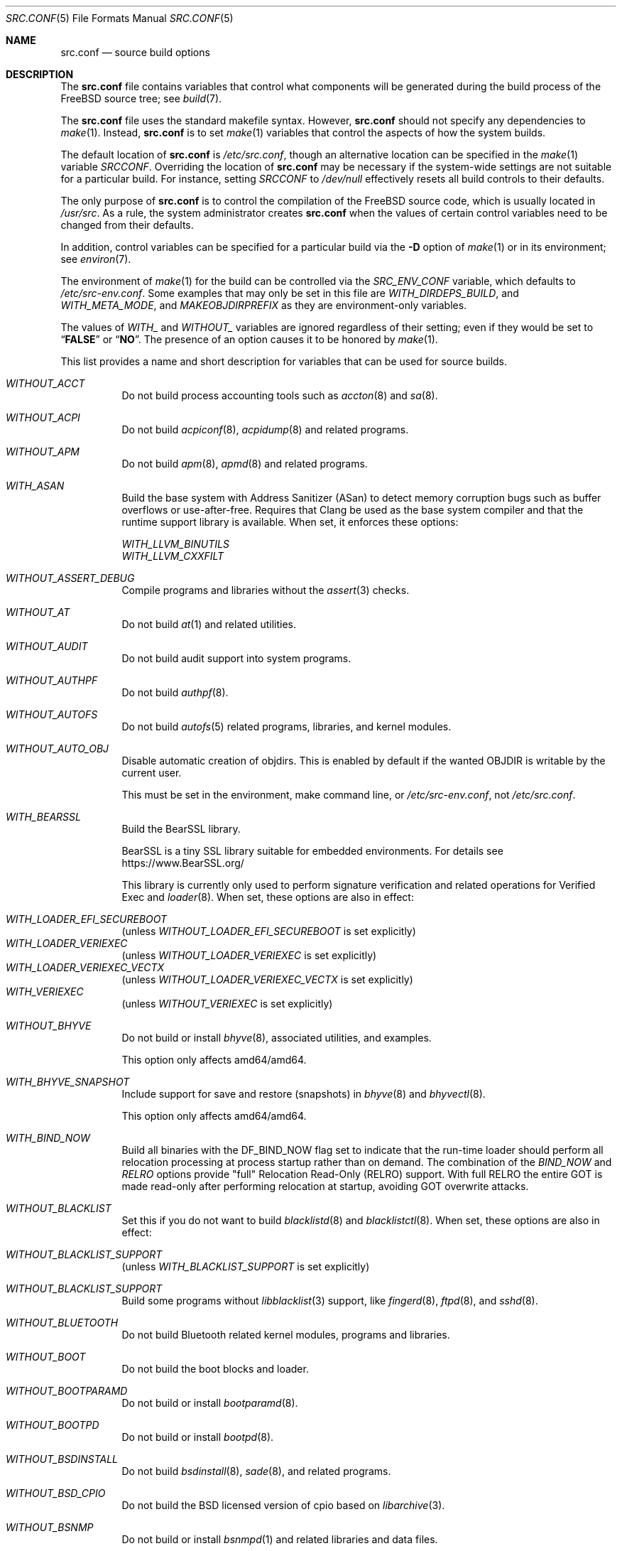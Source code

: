 .\" DO NOT EDIT-- this file is @generated by tools/build/options/makeman.
.Dd February 17, 2024
.Dt SRC.CONF 5
.Os
.Sh NAME
.Nm src.conf
.Nd "source build options"
.Sh DESCRIPTION
The
.Nm
file contains variables that control what components will be generated during
the build process of the
.Fx
source tree; see
.Xr build 7 .
.Pp
The
.Nm
file uses the standard makefile syntax.
However,
.Nm
should not specify any dependencies to
.Xr make 1 .
Instead,
.Nm
is to set
.Xr make 1
variables that control the aspects of how the system builds.
.Pp
The default location of
.Nm
is
.Pa /etc/src.conf ,
though an alternative location can be specified in the
.Xr make 1
variable
.Va SRCCONF .
Overriding the location of
.Nm
may be necessary if the system-wide settings are not suitable
for a particular build.
For instance, setting
.Va SRCCONF
to
.Pa /dev/null
effectively resets all build controls to their defaults.
.Pp
The only purpose of
.Nm
is to control the compilation of the
.Fx
source code, which is usually located in
.Pa /usr/src .
As a rule, the system administrator creates
.Nm
when the values of certain control variables need to be changed
from their defaults.
.Pp
In addition, control variables can be specified
for a particular build via the
.Fl D
option of
.Xr make 1
or in its environment; see
.Xr environ 7 .
.Pp
The environment of
.Xr make 1
for the build can be controlled via the
.Va SRC_ENV_CONF
variable, which defaults to
.Pa /etc/src-env.conf .
Some examples that may only be set in this file are
.Va WITH_DIRDEPS_BUILD ,
and
.Va WITH_META_MODE ,
and
.Va MAKEOBJDIRPREFIX
as they are environment-only variables.
.Pp
The values of
.Va WITH_
and
.Va WITHOUT_
variables are ignored regardless of their setting;
even if they would be set to
.Dq Li FALSE
or
.Dq Li NO .
The presence of an option causes
it to be honored by
.Xr make 1 .
.Pp
This list provides a name and short description for variables
that can be used for source builds.
.Bl -tag -width indent
.It Va WITHOUT_ACCT
Do not build process accounting tools such as
.Xr accton 8
and
.Xr sa 8 .
.It Va WITHOUT_ACPI
Do not build
.Xr acpiconf 8 ,
.Xr acpidump 8
and related programs.
.It Va WITHOUT_APM
Do not build
.Xr apm 8 ,
.Xr apmd 8
and related programs.
.It Va WITH_ASAN
Build the base system with Address Sanitizer (ASan) to detect
memory corruption bugs such as buffer overflows or use-after-free.
Requires that Clang be used as the base system compiler
and that the runtime support library is available.
When set, it enforces these options:
.Pp
.Bl -item -compact
.It
.Va WITH_LLVM_BINUTILS
.It
.Va WITH_LLVM_CXXFILT
.El
.It Va WITHOUT_ASSERT_DEBUG
Compile programs and libraries without the
.Xr assert 3
checks.
.It Va WITHOUT_AT
Do not build
.Xr at 1
and related utilities.
.It Va WITHOUT_AUDIT
Do not build audit support into system programs.
.It Va WITHOUT_AUTHPF
Do not build
.Xr authpf 8 .
.It Va WITHOUT_AUTOFS
Do not build
.Xr autofs 5
related programs, libraries, and kernel modules.
.It Va WITHOUT_AUTO_OBJ
Disable automatic creation of objdirs.
This is enabled by default if the wanted OBJDIR is writable by the current user.
.Pp
This must be set in the environment, make command line, or
.Pa /etc/src-env.conf ,
not
.Pa /etc/src.conf .
.It Va WITH_BEARSSL
Build the BearSSL library.
.Pp
BearSSL is a tiny SSL library suitable for embedded environments.
For details see
.Lk https://www.BearSSL.org/
.Pp
This library is currently only used to perform
signature verification and related operations
for Verified Exec and
.Xr loader 8 .
When set, these options are also in effect:
.Pp
.Bl -inset -compact
.It Va WITH_LOADER_EFI_SECUREBOOT
(unless
.Va WITHOUT_LOADER_EFI_SECUREBOOT
is set explicitly)
.It Va WITH_LOADER_VERIEXEC
(unless
.Va WITHOUT_LOADER_VERIEXEC
is set explicitly)
.It Va WITH_LOADER_VERIEXEC_VECTX
(unless
.Va WITHOUT_LOADER_VERIEXEC_VECTX
is set explicitly)
.It Va WITH_VERIEXEC
(unless
.Va WITHOUT_VERIEXEC
is set explicitly)
.El
.It Va WITHOUT_BHYVE
Do not build or install
.Xr bhyve 8 ,
associated utilities, and examples.
.Pp
This option only affects amd64/amd64.
.It Va WITH_BHYVE_SNAPSHOT
Include support for save and restore (snapshots) in
.Xr bhyve 8
and
.Xr bhyvectl 8 .
.Pp
This option only affects amd64/amd64.
.It Va WITH_BIND_NOW
Build all binaries with the
.Dv DF_BIND_NOW
flag set to indicate that the run-time loader should perform all relocation
processing at process startup rather than on demand.
The combination of the
.Va BIND_NOW
and
.Va RELRO
options provide "full" Relocation Read-Only (RELRO) support.
With full RELRO the entire GOT is made read-only after performing relocation at
startup, avoiding GOT overwrite attacks.
.It Va WITHOUT_BLACKLIST
Set this if you do not want to build
.Xr blacklistd 8
and
.Xr blacklistctl 8 .
When set, these options are also in effect:
.Pp
.Bl -inset -compact
.It Va WITHOUT_BLACKLIST_SUPPORT
(unless
.Va WITH_BLACKLIST_SUPPORT
is set explicitly)
.El
.It Va WITHOUT_BLACKLIST_SUPPORT
Build some programs without
.Xr libblacklist 3
support, like
.Xr fingerd 8 ,
.Xr ftpd 8 ,
and
.Xr sshd 8 .
.It Va WITHOUT_BLUETOOTH
Do not build Bluetooth related kernel modules, programs and libraries.
.It Va WITHOUT_BOOT
Do not build the boot blocks and loader.
.It Va WITHOUT_BOOTPARAMD
Do not build or install
.Xr bootparamd 8 .
.It Va WITHOUT_BOOTPD
Do not build or install
.Xr bootpd 8 .
.It Va WITHOUT_BSDINSTALL
Do not build
.Xr bsdinstall 8 ,
.Xr sade 8 ,
and related programs.
.It Va WITHOUT_BSD_CPIO
Do not build the BSD licensed version of cpio based on
.Xr libarchive 3 .
.It Va WITHOUT_BSNMP
Do not build or install
.Xr bsnmpd 1
and related libraries and data files.
.It Va WITHOUT_BZIP2
Do not build contributed bzip2 software as a part of the base system.
.Bf -symbolic
The option has no effect yet.
.Ef
When set, these options are also in effect:
.Pp
.Bl -inset -compact
.It Va WITHOUT_BZIP2_SUPPORT
(unless
.Va WITH_BZIP2_SUPPORT
is set explicitly)
.El
.It Va WITHOUT_BZIP2_SUPPORT
Build some programs without optional bzip2 support.
.It Va WITHOUT_CALENDAR
Do not build
.Xr calendar 1 .
.It Va WITHOUT_CAPSICUM
This option has no effect.
.It Va WITHOUT_CAROOT
Do not add the trusted certificates from the Mozilla NSS bundle to
base.
.It Va WITHOUT_CASPER
This option has no effect.
.It Va WITH_CCACHE_BUILD
Use
.Xr ccache 1
for the build.
No configuration is required except to install the
.Sy devel/ccache
package.
When using with
.Xr distcc 1 ,
set
.Sy CCACHE_PREFIX=/usr/local/bin/distcc .
The default cache directory of
.Pa $HOME/.ccache
will be used, which can be overridden by setting
.Sy CCACHE_DIR .
The
.Sy CCACHE_COMPILERCHECK
option defaults to
.Sy content
when using the in-tree bootstrap compiler,
and
.Sy mtime
when using an external compiler.
The
.Sy CCACHE_CPP2
option is used for Clang but not GCC.
.Pp
Sharing a cache between multiple work directories requires using a layout
similar to
.Pa /some/prefix/src
.Pa /some/prefix/obj
and an environment such as:
.Bd -literal -offset indent
CCACHE_BASEDIR='${SRCTOP:H}' MAKEOBJDIRPREFIX='${SRCTOP:H}/obj'
.Ed
.Pp
See
.Xr ccache 1
for more configuration options.
.It Va WITHOUT_CCD
Do not build
.Xr geom_ccd 4
and related utilities.
.It Va WITHOUT_CDDL
Do not build code licensed under Sun's CDDL.
When set, it enforces these options:
.Pp
.Bl -item -compact
.It
.Va WITHOUT_CTF
.It
.Va WITHOUT_DTRACE
.It
.Va WITHOUT_LOADER_ZFS
.It
.Va WITHOUT_ZFS
.El
.It Va WITHOUT_CLANG
Do not build the Clang C/C++ compiler during the regular phase of the build.
When set, it enforces these options:
.Pp
.Bl -item -compact
.It
.Va WITHOUT_CLANG_EXTRAS
.It
.Va WITHOUT_CLANG_FORMAT
.It
.Va WITHOUT_CLANG_FULL
.It
.Va WITHOUT_LLVM_COV
.El
.Pp
When set, these options are also in effect:
.Pp
.Bl -inset -compact
.It Va WITHOUT_LLVM_TARGET_AARCH64
(unless
.Va WITH_LLVM_TARGET_AARCH64
is set explicitly)
.It Va WITHOUT_LLVM_TARGET_ALL
(unless
.Va WITH_LLVM_TARGET_ALL
is set explicitly)
.It Va WITHOUT_LLVM_TARGET_ARM
(unless
.Va WITH_LLVM_TARGET_ARM
is set explicitly)
.It Va WITHOUT_LLVM_TARGET_POWERPC
(unless
.Va WITH_LLVM_TARGET_POWERPC
is set explicitly)
.It Va WITHOUT_LLVM_TARGET_RISCV
(unless
.Va WITH_LLVM_TARGET_RISCV
is set explicitly)
.El
.It Va WITHOUT_CLANG_BOOTSTRAP
Do not build the Clang C/C++ compiler during the bootstrap phase of
the build.
To be able to build the system, either gcc or clang bootstrap must be
enabled unless an alternate compiler is provided via XCC.
.It Va WITH_CLANG_EXTRAS
Build additional clang and llvm tools, such as bugpoint and
clang-format.
.It Va WITH_CLANG_FORMAT
Build clang-format.
.It Va WITHOUT_CLANG_FULL
Avoid building the ARCMigrate, Rewriter and StaticAnalyzer components of
the Clang C/C++ compiler.
.It Va WITHOUT_CLEAN
Do not clean before building world and/or kernel.
.It Va WITHOUT_CPP
Do not build
.Xr cpp 1 .
.It Va WITHOUT_CROSS_COMPILER
Do not build any cross compiler in the cross-tools stage of buildworld.
When compiling a different version of
.Fx
than what is installed on the system, provide an alternate
compiler with XCC to ensure success.
When compiling with an identical version of
.Fx
to the host, this option may be safely used.
This option may also be safe when the host version of
.Fx
is close to the sources being built, but all bets are off if there have
been any changes to the toolchain between the versions.
When set, it enforces these options:
.Pp
.Bl -item -compact
.It
.Va WITHOUT_CLANG_BOOTSTRAP
.It
.Va WITHOUT_ELFTOOLCHAIN_BOOTSTRAP
.It
.Va WITHOUT_LLD_BOOTSTRAP
.El
.It Va WITHOUT_CRYPT
Do not build any crypto code.
When set, it enforces these options:
.Pp
.Bl -item -compact
.It
.Va WITHOUT_DMAGENT
.It
.Va WITHOUT_KERBEROS
.It
.Va WITHOUT_KERBEROS_SUPPORT
.It
.Va WITHOUT_LDNS
.It
.Va WITHOUT_LDNS_UTILS
.It
.Va WITHOUT_LOADER_ZFS
.It
.Va WITHOUT_OPENSSH
.It
.Va WITHOUT_OPENSSL
.It
.Va WITHOUT_OPENSSL_KTLS
.It
.Va WITHOUT_PKGBOOTSTRAP
.It
.Va WITHOUT_UNBOUND
.It
.Va WITHOUT_ZFS
.El
.Pp
When set, these options are also in effect:
.Pp
.Bl -inset -compact
.It Va WITHOUT_GSSAPI
(unless
.Va WITH_GSSAPI
is set explicitly)
.El
.It Va WITH_CTF
Compile with CTF (Compact C Type Format) data.
CTF data encapsulates a reduced form of debugging information
similar to DWARF and the venerable stabs and is required for DTrace.
.It Va WITHOUT_CUSE
Do not build CUSE-related programs and libraries.
.It Va WITHOUT_CXGBETOOL
Do not build
.Xr cxgbetool 8
.Pp
This is a default setting on
arm/armv7, powerpc/powerpc and riscv/riscv64.
.It Va WITH_CXGBETOOL
Build
.Xr cxgbetool 8
.Pp
This is a default setting on
amd64/amd64, arm64/aarch64, i386/i386, powerpc/powerpc64 and powerpc/powerpc64le.
.It Va WITHOUT_DEBUG_FILES
Avoid building or installing standalone debug files for each
executable binary and shared library.
.It Va WITH_DETECT_TZ_CHANGES
Make the time handling code detect changes to the timezone files.
.It Va WITH_DIALOG
Do build
.Xr dialog 1 ,
.Xr dialog 3 ,
.Xr dpv 1 ,
and
.Xr dpv 3 .
.It Va WITHOUT_DICT
Do not build the Webster dictionary files.
.It Va WITH_DIRDEPS_BUILD
This is an alternate build system.
For details see
https://www.crufty.net/sjg/docs/freebsd-meta-mode.htm.
Build commands can be seen from the top-level with:
.Dl make show-valid-targets
The build is driven by dirdeps.mk using
.Va DIRDEPS
stored in
Makefile.depend files found in each directory.
.Pp
The build can be started from anywhere, and behaves the same.
The initial instance of
.Xr make 1
recursively reads
.Va DIRDEPS
from
.Pa Makefile.depend ,
computing a graph of tree dependencies from the current origin.
Setting
.Va NO_DIRDEPS
skips checking dirdep dependencies and will only build in the current
and child directories.
.Va NO_DIRDEPS_BELOW
skips building any dirdeps and only build the current directory.
.Pp
This also utilizes the
.Va WITH_META_MODE
logic for incremental builds.
.Pp
The build hides commands executed unless
.Va NO_SILENT
is defined.
.Pp
Note that there is currently no mass install feature for this.
This build is designed for producing packages, that can then be installed
on a target system.
.Pp
The implementation in
.Fx
is incomplete.
Completion would require leaf directories for building each kernel
and package so that their dependencies can be tracked.
When set, it enforces these options:
.Pp
.Bl -item -compact
.It
.Va WITH_INSTALL_AS_USER
.El
.Pp
When set, these options are also in effect:
.Pp
.Bl -inset -compact
.It Va WITH_META_ERROR_TARGET
(unless
.Va WITHOUT_META_ERROR_TARGET
is set explicitly)
.It Va WITH_META_MODE
(unless
.Va WITHOUT_META_MODE
is set explicitly)
.It Va WITH_STAGING
(unless
.Va WITHOUT_STAGING
is set explicitly)
.It Va WITH_STAGING_MAN
(unless
.Va WITHOUT_STAGING_MAN
is set explicitly)
.It Va WITH_STAGING_PROG
(unless
.Va WITHOUT_STAGING_PROG
is set explicitly)
.It Va WITH_SYSROOT
(unless
.Va WITHOUT_SYSROOT
is set explicitly)
.El
.Pp
This must be set in the environment, make command line, or
.Pa /etc/src-env.conf ,
not
.Pa /etc/src.conf .
.It Va WITH_DIRDEPS_CACHE
Cache result of dirdeps.mk which can save significant time
for subsequent builds.
Depends on
.Va WITH_DIRDEPS_BUILD .
.Pp
This must be set in the environment, make command line, or
.Pa /etc/src-env.conf ,
not
.Pa /etc/src.conf .
.It Va WITH_DISK_IMAGE_TOOLS_BOOTSTRAP
Build
.Xr etdump 1 ,
.Xr makefs 8
and
.Xr mkimg 1
as bootstrap tools.
.It Va WITHOUT_DMAGENT
Do not build dma Mail Transport Agent.
.It Va WITHOUT_DOCCOMPRESS
Do not install compressed system documentation.
Only the uncompressed version will be installed.
.It Va WITHOUT_DTRACE
Do not build DTrace framework kernel modules, libraries, and user commands.
When set, it enforces these options:
.Pp
.Bl -item -compact
.It
.Va WITHOUT_CTF
.El
.It Va WITH_DTRACE_ASAN
Compile userspace DTrace code (libdtrace, dtrace(1), lockstat(1), plockstat(1))
with address and undefined behavior sanitizers.
Requires that Clang be used as the base system compiler
and that the runtime support library is available.
.It Va WITH_DTRACE_TESTS
Build and install the DTrace test suite in
.Pa /usr/tests/cddl/usr.sbin/dtrace .
This test suite is considered experimental on architectures other than
amd64/amd64 and running it may cause system instability.
.It Va WITHOUT_DYNAMICROOT
Set this if you do not want to link
.Pa /bin
and
.Pa /sbin
dynamically.
.It Va WITHOUT_EE
Do not build and install
.Xr edit 1 ,
.Xr ee 1 ,
and related programs.
.It Va WITHOUT_EFI
Set not to build
.Xr efivar 3
and
.Xr efivar 8 .
.Pp
This is a default setting on
i386/i386, powerpc/powerpc, powerpc/powerpc64, powerpc/powerpc64le and riscv/riscv64.
.It Va WITH_EFI
Build
.Xr efivar 3
and
.Xr efivar 8 .
.Pp
This is a default setting on
amd64/amd64, arm/armv7 and arm64/aarch64.
.It Va WITHOUT_ELFTOOLCHAIN_BOOTSTRAP
Do not build ELF Tool Chain tools
(addr2line, nm, size, strings and strip)
as part of the bootstrap process.
.Bf -symbolic
An alternate bootstrap tool chain must be provided.
.Ef
.It Va WITHOUT_EXAMPLES
Avoid installing examples to
.Pa /usr/share/examples/ .
.It Va WITH_EXPERIMENTAL
Include experimental features in the build.
.It Va WITHOUT_FDT
Do not build Flattened Device Tree support as part of the base system.
This includes the device tree compiler (dtc) and libfdt support library.
.Pp
This is a default setting on
amd64/amd64 and i386/i386.
.It Va WITH_FDT
Build Flattened Device Tree support as part of the base system.
This includes the device tree compiler (dtc) and libfdt support library.
.Pp
This is a default setting on
arm/armv7, arm64/aarch64, powerpc/powerpc, powerpc/powerpc64, powerpc/powerpc64le and riscv/riscv64.
.It Va WITHOUT_FILE
Do not build
.Xr file 1
and related programs.
.It Va WITHOUT_FINGER
Do not build or install
.Xr finger 1
and
.Xr fingerd 8 .
.It Va WITHOUT_FLOPPY
Do not build or install programs
for operating floppy disk driver.
.It Va WITHOUT_FORMAT_EXTENSIONS
Do not enable
.Fl fformat-extensions
when compiling the kernel.
Also disables all format checking.
.It Va WITHOUT_FORTH
Build bootloaders without Forth support.
.It Va WITHOUT_FP_LIBC
Build
.Nm libc
without floating-point support.
.It Va WITHOUT_FREEBSD_UPDATE
Do not build
.Xr freebsd-update 8 .
.It Va WITHOUT_FTP
Do not build or install
.Xr ftp 1
and
.Xr ftpd 8 .
.It Va WITHOUT_GAMES
Do not build games.
.It Va WITHOUT_GH_BC
Install the traditional FreeBSD
.Xr bc 1
and
.Xr dc 1
programs instead of the enhanced versions.
.It Va WITHOUT_GNU_DIFF
Do not build GNU
.Xr diff3 1 .
.It Va WITHOUT_GOOGLETEST
Neither build nor install
.Lb libgmock ,
.Lb libgtest ,
and dependent tests.
.It Va WITHOUT_GPIO
Do not build
.Xr gpioctl 8
as part of the base system.
.It Va WITHOUT_GSSAPI
Do not build libgssapi.
.It Va WITHOUT_HAST
Do not build
.Xr hastd 8
and related utilities.
.It Va WITH_HESIOD
Build Hesiod support.
.It Va WITHOUT_HTML
Do not build HTML docs.
.It Va WITHOUT_HYPERV
Do not build or install HyperV utilities.
.Pp
This is a default setting on
arm/armv7, powerpc/powerpc, powerpc/powerpc64, powerpc/powerpc64le and riscv/riscv64.
.It Va WITH_HYPERV
Build or install HyperV utilities.
.Pp
This is a default setting on
amd64/amd64, arm64/aarch64 and i386/i386.
.It Va WITHOUT_ICONV
Do not build iconv as part of libc.
.It Va WITHOUT_INCLUDES
Do not install header files.
This option used to be spelled
.Va NO_INCS .
.Bf -symbolic
The option does not work for build targets.
.Ef
.It Va WITHOUT_INET
Do not build programs and libraries related to IPv4 networking.
When set, it enforces these options:
.Pp
.Bl -item -compact
.It
.Va WITHOUT_INET_SUPPORT
.El
.It Va WITHOUT_INET6
Do not build
programs and libraries related to IPv6 networking.
When set, it enforces these options:
.Pp
.Bl -item -compact
.It
.Va WITHOUT_INET6_SUPPORT
.El
.It Va WITHOUT_INET6_SUPPORT
Build libraries, programs, and kernel modules without IPv6 support.
.It Va WITHOUT_INETD
Do not build
.Xr inetd 8 .
.It Va WITHOUT_INET_SUPPORT
Build libraries, programs, and kernel modules without IPv4 support.
.It Va WITHOUT_INSTALLLIB
Set this to not install optional libraries.
For example, when creating a
.Xr nanobsd 8
image.
.Bf -symbolic
The option does not work for build targets.
.Ef
.It Va WITH_INSTALL_AS_USER
Make install targets succeed for non-root users by installing
files with owner and group attributes set to that of the user running
the
.Xr make 1
command.
The user still must set the
.Va DESTDIR
variable to point to a directory where the user has write permissions.
.It Va WITHOUT_IPFILTER
Do not build IP Filter package.
.It Va WITHOUT_IPFW
Do not build IPFW tools.
.It Va WITHOUT_IPSEC_SUPPORT
Do not build the kernel with
.Xr ipsec 4
support.
This option is needed for
.Xr ipsec 4
and
.Xr tcpmd5 4 .
.It Va WITHOUT_ISCSI
Do not build
.Xr iscsid 8
and related utilities.
.It Va WITHOUT_JAIL
Do not build tools for the support of jails; e.g.,
.Xr jail 8 .
.It Va WITHOUT_KDUMP
Do not build
.Xr kdump 1
and
.Xr truss 1 .
.It Va WITHOUT_KERBEROS
Set this to not build Kerberos 5 (KTH Heimdal).
When set, these options are also in effect:
.Pp
.Bl -inset -compact
.It Va WITHOUT_GSSAPI
(unless
.Va WITH_GSSAPI
is set explicitly)
.It Va WITHOUT_KERBEROS_SUPPORT
(unless
.Va WITH_KERBEROS_SUPPORT
is set explicitly)
.El
.It Va WITHOUT_KERBEROS_SUPPORT
Build some programs without Kerberos support, like
.Xr ssh 1 ,
.Xr telnet 1 ,
and
.Xr sshd 8 .
.It Va WITH_KERNEL_BIN
Generate and install kernel.bin from kernel as part of the normal build and
install processes for the kernel. Available only on arm and arm64.

Usually this will be added to the kernel config file with:

makeoptions	WITH_KERNEL_BIN=1

though it can also be used on the command line.
.It Va WITH_KERNEL_RETPOLINE
Enable the "retpoline" mitigation for CVE-2017-5715 in the kernel
build.
.It Va WITHOUT_KERNEL_SYMBOLS
Do not install standalone kernel debug symbol files.
This option has no effect at build time.
.It Va WITHOUT_KVM
Do not build the
.Nm libkvm
library as a part of the base system.
.Bf -symbolic
The option has no effect yet.
.Ef
When set, these options are also in effect:
.Pp
.Bl -inset -compact
.It Va WITHOUT_KVM_SUPPORT
(unless
.Va WITH_KVM_SUPPORT
is set explicitly)
.El
.It Va WITHOUT_KVM_SUPPORT
Build some programs without optional
.Nm libkvm
support.
.It Va WITHOUT_LDNS
Setting this variable will prevent the LDNS library from being built.
When set, it enforces these options:
.Pp
.Bl -item -compact
.It
.Va WITHOUT_LDNS_UTILS
.It
.Va WITHOUT_UNBOUND
.El
.It Va WITHOUT_LDNS_UTILS
Setting this variable will prevent building the LDNS utilities
.Xr drill 1
and
.Xr host 1 .
.It Va WITHOUT_LEGACY_CONSOLE
Do not build programs that support a legacy PC console; e.g.,
.Xr kbdcontrol 1
and
.Xr vidcontrol 1 .
.It Va WITHOUT_LIB32
On 64-bit platforms, do not build 32-bit library set and a
.Nm ld-elf32.so.1
runtime linker.
.Pp
This is a default setting on
arm/armv7, i386/i386, powerpc/powerpc, powerpc/powerpc64le and riscv/riscv64.
.It Va WITH_LIB32
On 64-bit platforms, build the 32-bit library set and a
.Nm ld-elf32.so.1
runtime linker.
.Pp
This is a default setting on
amd64/amd64, arm64/aarch64 and powerpc/powerpc64.
.It Va WITHOUT_LLD
Do not build LLVM's lld linker.
.It Va WITHOUT_LLDB
Do not build the LLDB debugger.
.Pp
This is a default setting on
arm/armv7 and riscv/riscv64.
.It Va WITH_LLDB
Build the LLDB debugger.
.Pp
This is a default setting on
amd64/amd64, arm64/aarch64, i386/i386, powerpc/powerpc, powerpc/powerpc64 and powerpc/powerpc64le.
.It Va WITHOUT_LLD_BOOTSTRAP
Do not build the LLD linker during the bootstrap phase of
the build.
To be able to build the system an alternate linker must be provided via XLD.
.It Va WITHOUT_LLVM_ASSERTIONS
Disable debugging assertions in LLVM.
.It Va WITH_LLVM_BINUTILS
Install LLVM's binutils (without an llvm- prefix),
instead of ELF Tool Chain's tools.
This includes
.Xr addr2line 1 ,
.Xr ar 1 ,
.Xr nm 1 ,
.Xr objcopy 1 ,
.Xr ranlib 1 ,
.Xr readelf 1 ,
.Xr size 1 ,
and
.Xr strip 1 .
Regardless of this setting, LLVM tools are used for
.Xr c++filt 1
and
.Xr objdump 1 .
.Xr strings 1
is always provided by ELF Tool Chain.
.It Va WITHOUT_LLVM_COV
Do not build the
.Xr llvm-cov 1
tool.
.It Va WITHOUT_LLVM_CXXFILT
Install ELF Tool Chain's cxxfilt as c++filt, instead of LLVM's llvm-cxxfilt.
.It Va WITH_LLVM_FULL_DEBUGINFO
Generate full debug information for LLVM libraries and tools, which uses
more disk space and build resources, but allows for easier debugging.
.It Va WITHOUT_LLVM_TARGET_AARCH64
Do not build LLVM target support for AArch64.
The
.Va LLVM_TARGET_ALL
option should be used rather than this in most cases.
.It Va WITHOUT_LLVM_TARGET_ALL
Only build the required LLVM target support.
This option is preferred to specific target support options.
When set, these options are also in effect:
.Pp
.Bl -inset -compact
.It Va WITHOUT_LLVM_TARGET_AARCH64
(unless
.Va WITH_LLVM_TARGET_AARCH64
is set explicitly)
.It Va WITHOUT_LLVM_TARGET_ARM
(unless
.Va WITH_LLVM_TARGET_ARM
is set explicitly)
.It Va WITHOUT_LLVM_TARGET_POWERPC
(unless
.Va WITH_LLVM_TARGET_POWERPC
is set explicitly)
.It Va WITHOUT_LLVM_TARGET_RISCV
(unless
.Va WITH_LLVM_TARGET_RISCV
is set explicitly)
.El
.It Va WITHOUT_LLVM_TARGET_ARM
Do not build LLVM target support for ARM.
The
.Va LLVM_TARGET_ALL
option should be used rather than this in most cases.
.It Va WITH_LLVM_TARGET_BPF
Build LLVM target support for BPF.
The
.Va LLVM_TARGET_ALL
option should be used rather than this in most cases.
.It Va WITH_LLVM_TARGET_MIPS
Build LLVM target support for MIPS.
The
.Va LLVM_TARGET_ALL
option should be used rather than this in most cases.
.It Va WITHOUT_LLVM_TARGET_POWERPC
Do not build LLVM target support for PowerPC.
The
.Va LLVM_TARGET_ALL
option should be used rather than this in most cases.
.It Va WITHOUT_LLVM_TARGET_RISCV
Do not build LLVM target support for RISC-V.
The
.Va LLVM_TARGET_ALL
option should be used rather than this in most cases.
.It Va WITHOUT_LLVM_TARGET_X86
Do not build LLVM target support for X86.
The
.Va LLVM_TARGET_ALL
option should be used rather than this in most cases.
.It Va WITH_LOADER_BIOS_TEXTONLY
Use the old, FreeBSD 12 vidconsole.c.
This only supports text mode without teken, without any graphics, font or video mode support.
This setting only affects the i386 and amd64 BIOS boot loader.
.It Va WITH_LOADER_EFI_SECUREBOOT
Enable building
.Xr loader 8
with support for verification based on certificates obtained from UEFI.
.It Va WITHOUT_LOADER_GELI
Disable inclusion of GELI crypto support in the boot chain binaries.
.Pp
This is a default setting on
powerpc/powerpc, powerpc/powerpc64 and powerpc/powerpc64le.
.It Va WITH_LOADER_GELI
Build GELI bootloader support.
.Pp
This is a default setting on
amd64/amd64, arm/armv7, arm64/aarch64, i386/i386 and riscv/riscv64.
.It Va WITHOUT_LOADER_KBOOT
Do not build kboot, a linuxboot environment loader
.Pp
This is a default setting on
arm/armv7, i386/i386, powerpc/powerpc, powerpc/powerpc64le and riscv/riscv64.
.It Va WITH_LOADER_KBOOT
Build kboot, a linuxboot environment loader
.Pp
This is a default setting on
amd64/amd64, arm64/aarch64 and powerpc/powerpc64.
.It Va WITHOUT_LOADER_LUA
Do not build LUA bindings for the boot loader.
.Pp
This is a default setting on
powerpc/powerpc, powerpc/powerpc64 and powerpc/powerpc64le.
.It Va WITH_LOADER_LUA
Build LUA bindings for the boot loader.
.Pp
This is a default setting on
amd64/amd64, arm/armv7, arm64/aarch64, i386/i386 and riscv/riscv64.
.It Va WITHOUT_LOADER_OFW
Disable building of openfirmware bootloader components.
.Pp
This is a default setting on
amd64/amd64, arm/armv7, arm64/aarch64, i386/i386 and riscv/riscv64.
.It Va WITH_LOADER_OFW
Build openfirmware bootloader components.
.Pp
This is a default setting on
powerpc/powerpc, powerpc/powerpc64 and powerpc/powerpc64le.
.It Va WITHOUT_LOADER_UBOOT
Disable building of ubldr.
.Pp
This is a default setting on
amd64/amd64, arm64/aarch64, i386/i386, powerpc/powerpc64le and riscv/riscv64.
.It Va WITH_LOADER_UBOOT
Build ubldr.
.Pp
This is a default setting on
arm/armv7, powerpc/powerpc and powerpc/powerpc64.
.It Va WITH_LOADER_VERBOSE
Build with extra verbose debugging in the loader.
May explode already nearly too large loader over the limit.
Use with care.
.It Va WITH_LOADER_VERIEXEC
Enable building
.Xr loader 8
with support for verification similar to Verified Exec.
.Pp
Depends on
.Va WITH_BEARSSL .
When set, these options are also in effect:
.Pp
.Bl -inset -compact
.It Va WITH_LOADER_EFI_SECUREBOOT
(unless
.Va WITHOUT_LOADER_EFI_SECUREBOOT
is set explicitly)
.It Va WITH_LOADER_VERIEXEC_VECTX
(unless
.Va WITHOUT_LOADER_VERIEXEC_VECTX
is set explicitly)
.El
.It Va WITH_LOADER_VERIEXEC_PASS_MANIFEST
Enable building
.Xr loader 8
with support to pass a verified manifest to the kernel.
The kernel has to be built with a module to parse the manifest.
.Pp
Depends on
.Va WITH_LOADER_VERIEXEC .
.It Va WITH_LOADER_VERIEXEC_VECTX
Enable building
.Xr loader 8
with support for hashing and verifying kernel and modules as a side effect
of loading.
.Pp
Depends on
.Va WITH_LOADER_VERIEXEC .
.It Va WITHOUT_LOADER_ZFS
Do not build ZFS file system boot loader support.
.It Va WITHOUT_LOCALES
Do not build localization files; see
.Xr locale 1 .
.It Va WITHOUT_LOCATE
Do not build
.Xr locate 1
and related programs.
.It Va WITHOUT_LPR
Do not build
.Xr lpr 1
and related programs.
.It Va WITHOUT_LS_COLORS
Build
.Xr ls 1
without support for colors to distinguish file types.
.It Va WITHOUT_MACHDEP_OPTIMIZATIONS
Prefer machine-independent non-assembler code in libc and libm.
.It Va WITHOUT_MAIL
Do not build any mail support (MUA or MTA).
When set, it enforces these options:
.Pp
.Bl -item -compact
.It
.Va WITHOUT_DMAGENT
.It
.Va WITHOUT_MAILWRAPPER
.It
.Va WITHOUT_SENDMAIL
.El
.It Va WITHOUT_MAILWRAPPER
Do not build the
.Xr mailwrapper 8
MTA selector.
.It Va WITHOUT_MAKE
Do not install
.Xr make 1
and related support files.
.It Va WITHOUT_MAKE_CHECK_USE_SANDBOX
Do not execute
.Dq Li "make check"
in limited sandbox mode.
This option should be paired with
.Va WITH_INSTALL_AS_USER
if executed as an unprivileged user.
See
.Xr tests 7
for more details.
.It Va WITH_MALLOC_PRODUCTION
Disable assertions and statistics gathering in
.Xr malloc 3 .
It also defaults the A and J runtime options to off.
.It Va WITHOUT_MAN
Do not build manual pages.
When set, these options are also in effect:
.Pp
.Bl -inset -compact
.It Va WITHOUT_MAN_UTILS
(unless
.Va WITH_MAN_UTILS
is set explicitly)
.El
.It Va WITHOUT_MANCOMPRESS
Do not install compressed man pages.
Only the uncompressed versions will be installed.
.It Va WITHOUT_MANSPLITPKG
Do not split man pages into their own packages during make package.
.It Va WITHOUT_MAN_UTILS
Do not build utilities for manual pages,
.Xr apropos 1 ,
.Xr makewhatis 1 ,
.Xr man 1 ,
.Xr whatis 1 ,
.Xr manctl 8 ,
and related support files.
.It Va WITH_META_ERROR_TARGET
Enable the META_MODE .ERROR target.
.Pp
This target will copy the meta file of a failed target
to
.Va ERROR_LOGDIR
(default is
.Ql ${SRCTOP:H}/error )
to help with failure analysis.
Depends on
.Va WITH_META_MODE .
This default when
.Va WITH_DIRDEPS_BUILD
is set.
.Pp
This must be set in the environment, make command line, or
.Pa /etc/src-env.conf ,
not
.Pa /etc/src.conf .
.It Va WITH_META_MODE
Create
.Xr make 1
meta files when building, which can provide a reliable incremental build when
using
.Xr filemon 4 .
The meta file is created in OBJDIR as
.Pa target.meta .
These meta files track the command that was executed, its output, and the
current directory.
The
.Xr filemon 4
module is required unless
.Va NO_FILEMON
is defined.
When the module is loaded, any files used by the commands executed are
tracked as dependencies for the target in its meta file.
The target is considered out-of-date and rebuilt if any of these
conditions are true compared to the last build:
.Bl -bullet -compact
.It
The command to execute changes.
.It
The current working directory changes.
.It
The target's meta file is missing.
.It
The target's meta file is missing filemon data when filemon is loaded
and a previous run did not have it loaded.
.It
[requires
.Xr filemon 4 ]
Files read, executed or linked to are newer than the target.
.It
[requires
.Xr filemon 4 ]
Files read, written, executed or linked are missing.
.El
The meta files can also be useful for debugging.
.Pp
The build hides commands that are executed unless
.Va NO_SILENT
is defined.
Errors cause
.Xr make 1
to show some of its environment for further debugging.
.Pp
The build operates as it normally would otherwise.
This option originally invoked a different build system but that was renamed
to
.Va WITH_DIRDEPS_BUILD .
.Pp
This must be set in the environment, make command line, or
.Pa /etc/src-env.conf ,
not
.Pa /etc/src.conf .
.It Va WITHOUT_MLX5TOOL
Do not build
.Xr mlx5tool 8
.Pp
This is a default setting on
arm/armv7, powerpc/powerpc and riscv/riscv64.
.It Va WITH_MLX5TOOL
Build
.Xr mlx5tool 8
.Pp
This is a default setting on
amd64/amd64, arm64/aarch64, i386/i386, powerpc/powerpc64 and powerpc/powerpc64le.
.It Va WITHOUT_NETCAT
Do not build
.Xr nc 1
utility.
.It Va WITHOUT_NETGRAPH
Do not build applications to support
.Xr netgraph 4 .
When set, it enforces these options:
.Pp
.Bl -item -compact
.It
.Va WITHOUT_BLUETOOTH
.El
.Pp
When set, these options are also in effect:
.Pp
.Bl -inset -compact
.It Va WITHOUT_NETGRAPH_SUPPORT
(unless
.Va WITH_NETGRAPH_SUPPORT
is set explicitly)
.El
.It Va WITHOUT_NETGRAPH_SUPPORT
Build libraries, programs, and kernel modules without netgraph support.
.It Va WITHOUT_NETLINK
Do not build
.Xr genl 1
utility.
.It Va WITHOUT_NETLINK_SUPPORT
Make libraries and programs use rtsock and
.Xr sysctl 3
interfaces instead of
.Xr snl 3 .
.It Va WITHOUT_NIS
Do not build
.Xr NIS 8
support and related programs.
If set, you might need to adopt your
.Xr nsswitch.conf 5
and remove
.Sq nis
entries.
.It Va WITHOUT_NLS
Do not build NLS catalogs.
When set, it enforces these options:
.Pp
.Bl -item -compact
.It
.Va WITHOUT_NLS_CATALOGS
.El
.It Va WITHOUT_NLS_CATALOGS
Do not build NLS catalog support for
.Xr csh 1 .
.It Va WITHOUT_NS_CACHING
Disable name caching in the
.Pa nsswitch
subsystem.
The generic caching daemon,
.Xr nscd 8 ,
will not be built either if this option is set.
.It Va WITHOUT_NTP
Do not build
.Xr ntpd 8
and related programs.
.It Va WITHOUT_NVME
Do not build nvme related tools and kernel modules.
.Pp
This is a default setting on
arm/armv7, powerpc/powerpc and riscv/riscv64.
.It Va WITH_NVME
Build nvme related tools and kernel modules.
.Pp
This is a default setting on
amd64/amd64, arm64/aarch64, i386/i386, powerpc/powerpc64 and powerpc/powerpc64le.
.It Va WITHOUT_OFED
Do not build the
.Dq "OpenFabrics Enterprise Distribution"
InfiniBand software stack, including kernel modules and userspace libraries.
.Pp
This is a default setting on
arm/armv7.
When set, it enforces these options:
.Pp
.Bl -item -compact
.It
.Va WITHOUT_OFED_EXTRA
.El
.It Va WITH_OFED
Build the
.Dq "OpenFabrics Enterprise Distribution"
InfiniBand software stack, including kernel modules and userspace libraries.
.Pp
This is a default setting on
amd64/amd64, arm64/aarch64, i386/i386, powerpc/powerpc, powerpc/powerpc64, powerpc/powerpc64le and riscv/riscv64.
.It Va WITH_OFED_EXTRA
Build the non-essential components of the
.Dq "OpenFabrics Enterprise Distribution"
Infiniband software stack, mostly examples.
.It Va WITH_OPENLDAP
Enable building LDAP support for kerberos using an openldap client from ports.
.It Va WITHOUT_OPENMP
Do not build LLVM's OpenMP runtime.
.Pp
This is a default setting on
arm/armv7 and powerpc/powerpc.
.It Va WITH_OPENMP
Build LLVM's OpenMP runtime.
.Pp
This is a default setting on
amd64/amd64, arm64/aarch64, i386/i386, powerpc/powerpc64, powerpc/powerpc64le and riscv/riscv64.
.It Va WITHOUT_OPENSSH
Do not build OpenSSH.
.It Va WITHOUT_OPENSSL
Do not build OpenSSL.
When set, it enforces these options:
.Pp
.Bl -item -compact
.It
.Va WITHOUT_DMAGENT
.It
.Va WITHOUT_KERBEROS
.It
.Va WITHOUT_KERBEROS_SUPPORT
.It
.Va WITHOUT_LDNS
.It
.Va WITHOUT_LDNS_UTILS
.It
.Va WITHOUT_LOADER_ZFS
.It
.Va WITHOUT_OPENSSH
.It
.Va WITHOUT_OPENSSL_KTLS
.It
.Va WITHOUT_PKGBOOTSTRAP
.It
.Va WITHOUT_UNBOUND
.It
.Va WITHOUT_ZFS
.El
.Pp
When set, these options are also in effect:
.Pp
.Bl -inset -compact
.It Va WITHOUT_GSSAPI
(unless
.Va WITH_GSSAPI
is set explicitly)
.El
.It Va WITHOUT_OPENSSL_KTLS
Do not include kernel TLS support in OpenSSL.
.Pp
This is a default setting on
arm/armv7, i386/i386, powerpc/powerpc and riscv/riscv64.
.It Va WITH_OPENSSL_KTLS
Include kernel TLS support in OpenSSL.
.Pp
This is a default setting on
amd64/amd64, arm64/aarch64, powerpc/powerpc64 and powerpc/powerpc64le.
.It Va WITHOUT_PAM
Do not build PAM library and modules.
.Bf -symbolic
This option is deprecated and does nothing.
.Ef
When set, these options are also in effect:
.Pp
.Bl -inset -compact
.It Va WITHOUT_PAM_SUPPORT
(unless
.Va WITH_PAM_SUPPORT
is set explicitly)
.El
.It Va WITHOUT_PAM_SUPPORT
Build some programs without PAM support, particularly
.Xr ftpd 8
and
.Xr ppp 8 .
.It Va WITHOUT_PF
Do not build PF firewall package.
When set, it enforces these options:
.Pp
.Bl -item -compact
.It
.Va WITHOUT_AUTHPF
.El
.It Va WITHOUT_PIE
Do not build dynamically linked binaries as
Position-Independent Executable (PIE).
.Pp
This is a default setting on
arm/armv7, i386/i386 and powerpc/powerpc.
.It Va WITH_PIE
Build dynamically linked binaries as
Position-Independent Executable (PIE).
.Pp
This is a default setting on
amd64/amd64, arm64/aarch64, powerpc/powerpc64, powerpc/powerpc64le and riscv/riscv64.
.It Va WITHOUT_PKGBOOTSTRAP
Do not build
.Xr pkg 7
bootstrap tool.
.It Va WITHOUT_PMC
Do not build
.Xr pmccontrol 8
and related programs.
.It Va WITHOUT_PPP
Do not build
.Xr ppp 8
and related programs.
.It Va WITH_PROFILE
Build profiled libraries for use with
.Xr gprof 8 .
This option is deprecated and may not be present in a future version of
.Fx .
.It Va WITHOUT_PTHREADS_ASSERTIONS
Disable debugging assertions in pthreads library.
.It Va WITHOUT_QUOTAS
Do not build
.Xr quota 1
and related programs.
.It Va WITHOUT_RADIUS_SUPPORT
Do not build radius support into various applications, like
.Xr pam_radius 8
and
.Xr ppp 8 .
.It Va WITH_RATELIMIT
Build the system with rate limit support.
.Pp
This makes
.Dv SO_MAX_PACING_RATE
effective in
.Xr getsockopt 2 ,
and
.Ar txrlimit
support in
.Xr ifconfig 8 ,
by proxy.
.It Va WITHOUT_RBOOTD
Do not build or install
.Xr rbootd 8 .
.It Va WITHOUT_RELRO
Do not apply the Relocation Read-Only (RELRO) vulnerability mitigation.
See also the
.Va BIND_NOW
option.
.It Va WITH_REPRODUCIBLE_BUILD
Exclude build metadata (such as the build time, user, or host)
from the kernel, boot loaders, and uname output, so that builds produce
bit-for-bit identical output.
.It Va WITHOUT_RESCUE
Do not build
.Xr rescue 8 .
.It Va WITH_RETPOLINE
Build the base system with the retpoline speculative execution
vulnerability mitigation for CVE-2017-5715.
.It Va WITHOUT_ROUTED
Do not build
.Xr routed 8
utility.
.It Va WITH_RPCBIND_WARMSTART_SUPPORT
Build
.Xr rpcbind 8
with warmstart support.
.It Va WITHOUT_SCTP_SUPPORT
Disable support in the kernel for the
.Xr sctp 4
Stream Control Transmission Protocol
loadable kernel module.
.It Va WITHOUT_SENDMAIL
Do not build
.Xr sendmail 8
and related programs.
.It Va WITHOUT_SERVICESDB
Do not install
.Pa /var/db/services.db .
.It Va WITHOUT_SETUID_LOGIN
Set this to disable the installation of
.Xr login 1
as a set-user-ID root program.
.It Va WITHOUT_SHAREDOCS
Do not build the
.Bx 4.4
legacy docs.
.It Va WITH_SORT_THREADS
Enable threads in
.Xr sort 1 .
.It Va WITHOUT_SOURCELESS
Do not build kernel modules that include sourceless code (either microcode or native code for host CPU).
When set, it enforces these options:
.Pp
.Bl -item -compact
.It
.Va WITHOUT_SOURCELESS_HOST
.It
.Va WITHOUT_SOURCELESS_UCODE
.El
.It Va WITHOUT_SOURCELESS_HOST
Do not build kernel modules that include sourceless native code for host CPU.
.It Va WITHOUT_SOURCELESS_UCODE
Do not build kernel modules that include sourceless microcode.
.It Va WITHOUT_SPLIT_KERNEL_DEBUG
Do not build standalone kernel debug files.
Debug data (if enabled by the kernel configuration file)
will be included in the kernel and modules.
When set, it enforces these options:
.Pp
.Bl -item -compact
.It
.Va WITHOUT_KERNEL_SYMBOLS
.El
.It Va WITHOUT_SSP
Do not build world with stack smashing protection.
.It Va WITH_STAGING
Enable staging of files to a stage tree.
This can be best thought of as auto-install to
.Va DESTDIR
with some extra meta data to ensure dependencies can be tracked.
Depends on
.Va WITH_DIRDEPS_BUILD .
When set, these options are also in effect:
.Pp
.Bl -inset -compact
.It Va WITH_STAGING_MAN
(unless
.Va WITHOUT_STAGING_MAN
is set explicitly)
.It Va WITH_STAGING_PROG
(unless
.Va WITHOUT_STAGING_PROG
is set explicitly)
.El
.Pp
This must be set in the environment, make command line, or
.Pa /etc/src-env.conf ,
not
.Pa /etc/src.conf .
.It Va WITH_STAGING_MAN
Enable staging of man pages to stage tree.
.It Va WITH_STAGING_PROG
Enable staging of PROGs to stage tree.
.It Va WITH_STALE_STAGED
Check staged files are not stale.
.It Va WITHOUT_STATS
Neither build nor install
.Lb libstats
and dependent binaries.
.It Va WITHOUT_SYSCONS
Do not build
.Xr syscons 4
support files such as keyboard maps, fonts, and screen output maps.
.It Va WITH_SYSROOT
Enable use of sysroot during build.
Depends on
.Va WITH_DIRDEPS_BUILD .
.Pp
This must be set in the environment, make command line, or
.Pa /etc/src-env.conf ,
not
.Pa /etc/src.conf .
.It Va WITHOUT_SYSTEM_COMPILER
Do not opportunistically skip building a cross-compiler during the
bootstrap phase of the build.
Normally, if the currently installed compiler matches the planned bootstrap
compiler type and revision, then it will not be built.
This does not prevent a compiler from being built for installation though,
only for building one for the build itself.
The
.Va WITHOUT_CLANG
option controls that.
.It Va WITHOUT_SYSTEM_LINKER
Do not opportunistically skip building a cross-linker during the
bootstrap phase of the build.
Normally, if the currently installed linker matches the planned bootstrap
linker type and revision, then it will not be built.
This does not prevent a linker from being built for installation though,
only for building one for the build itself.
The
.Va WITHOUT_LLD
option controls that.
.Pp
This option is only relevant when
.Va WITH_LLD_BOOTSTRAP
is set.
.It Va WITHOUT_TALK
Do not build or install
.Xr talk 1
and
.Xr talkd 8 .
.It Va WITHOUT_TCP_WRAPPERS
Do not build or install
.Xr tcpd 8 ,
and related utilities.
.It Va WITHOUT_TCSH
Do not build and install
.Pa /bin/csh
(which is
.Xr tcsh 1 ) .
.It Va WITHOUT_TELNET
Do not build
.Xr telnet 1
and related programs.
.It Va WITHOUT_TESTS
Do not build nor install the
.Fx
Test Suite in
.Pa /usr/tests/ .
See
.Xr tests 7
for more details.
This also disables the build of all test-related dependencies, including ATF.
When set, it enforces these options:
.Pp
.Bl -item -compact
.It
.Va WITHOUT_DTRACE_TESTS
.El
.Pp
When set, these options are also in effect:
.Pp
.Bl -inset -compact
.It Va WITHOUT_GOOGLETEST
(unless
.Va WITH_GOOGLETEST
is set explicitly)
.It Va WITHOUT_TESTS_SUPPORT
(unless
.Va WITH_TESTS_SUPPORT
is set explicitly)
.El
.It Va WITHOUT_TESTS_SUPPORT
Disable the build of all test-related dependencies, including ATF.
When set, it enforces these options:
.Pp
.Bl -item -compact
.It
.Va WITHOUT_GOOGLETEST
.El
.It Va WITHOUT_TEXTPROC
Do not build
programs used for text processing.
.It Va WITHOUT_TFTP
Do not build or install
.Xr tftp 1
and
.Xr tftpd 8 .
.It Va WITHOUT_TOOLCHAIN
Do not install
programs used for program development,
compilers, debuggers etc.
When set, it enforces these options:
.Pp
.Bl -item -compact
.It
.Va WITHOUT_CLANG
.It
.Va WITHOUT_CLANG_EXTRAS
.It
.Va WITHOUT_CLANG_FORMAT
.It
.Va WITHOUT_CLANG_FULL
.It
.Va WITHOUT_LLD
.It
.Va WITHOUT_LLDB
.It
.Va WITHOUT_LLVM_COV
.El
.It Va WITH_UBSAN
Build the base system with Undefined Behavior Sanitizer (UBSan) to detect
various kinds of undefined behavior at runtime.
Requires that Clang be used as the base system compiler
and that the runtime support library is available
.It Va WITHOUT_UNBOUND
Do not build
.Xr unbound 8
and related programs.
.It Va WITHOUT_UNIFIED_OBJDIR
Use the historical object directory format for
.Xr build 7
targets.
For native-builds and builds done directly in sub-directories the format of
.Pa ${MAKEOBJDIRPREFIX}/${.CURDIR}
is used,
while for cross-builds
.Pa ${MAKEOBJDIRPREFIX}/${TARGET}.${TARGET_ARCH}/${.CURDIR}
is used.
.Pp
This option is transitional and will be removed in a future version of
.Fx ,
at which time
.Va WITH_UNIFIED_OBJDIR
will be enabled permanently.
.Pp
This must be set in the environment, make command line, or
.Pa /etc/src-env.conf ,
not
.Pa /etc/src.conf .
.It Va WITHOUT_USB
Do not build USB-related programs and libraries.
.It Va WITHOUT_USB_GADGET_EXAMPLES
Do not build USB gadget kernel modules.
.It Va WITHOUT_UTMPX
Do not build user accounting tools such as
.Xr last 1 ,
.Xr users 1 ,
.Xr who 1 ,
.Xr ac 8 ,
.Xr lastlogin 8
and
.Xr utx 8 .
.It Va WITH_VERIEXEC
Enable building
.Xr veriexec 8
which loads the contents of verified manifests into the kernel
for use by
.Xr mac_veriexec 4
.Pp
Depends on
.Va WITH_BEARSSL .
.It Va WITHOUT_VI
Do not build and install vi, view, ex and related programs.
.It Va WITHOUT_VT
Do not build
.Xr vt 4
support files (fonts and keymaps).
.It Va WITHOUT_WARNS
Set this to not add warning flags to the compiler invocations.
Useful as a temporary workaround when code enters the tree
which triggers warnings in environments that differ from the
original developer.
.It Va WITHOUT_WERROR
Set this to not treat compiler warnings as errors.
Useful as a temporary workaround when working on fixing compiler warnings.
When set, warnings are still printed in the build log but do not fail the build.
.It Va WITHOUT_WIRELESS
Do not build programs used for 802.11 wireless networks; especially
.Xr wpa_supplicant 8
and
.Xr hostapd 8 .
When set, these options are also in effect:
.Pp
.Bl -inset -compact
.It Va WITHOUT_WIRELESS_SUPPORT
(unless
.Va WITH_WIRELESS_SUPPORT
is set explicitly)
.El
.It Va WITHOUT_WIRELESS_SUPPORT
Build libraries, programs, and kernel modules without
802.11 wireless support.
.It Va WITHOUT_WPA_SUPPLICANT_EAPOL
Build
.Xr wpa_supplicant 8
without support for the IEEE 802.1X protocol and without
support for EAP-PEAP, EAP-TLS, EAP-LEAP, and EAP-TTLS
protocols (usable only via 802.1X).
.It Va WITHOUT_ZFS
Do not build the ZFS file system kernel module, libraries such as
.Xr libbe 3 ,
and user commands such as
.Xr zpool 8
or
.Xr zfs 8 .
Also disable ZFS support in utilities and libraries which implement
ZFS-specific functionality.
.It Va WITHOUT_ZONEINFO
Do not build the timezone database.
When set, it enforces these options:
.Pp
.Bl -item -compact
.It
.Va WITHOUT_ZONEINFO_LEAPSECONDS_SUPPORT
.El
.It Va WITH_ZONEINFO_LEAPSECONDS_SUPPORT
Build leapsecond information in to the timezone database.
.El
.Pp
The following options accept a single value from a list of valid values.
.Bl -tag -width indent
.It Va INIT_ALL
Control default initialization of stack variables in C and C++ code.
Options other than
.Li none
require the Clang compiler or GCC 12.0 or later.
The default value is
.Li none .
Valid values are:
.Bl -tag -width indent
.It Li none
Do not initialize stack variables (standard C/C++ behavior).
.It Li pattern
Build the base system or kernel with stack variables initialized to
.Pq compiler defined
debugging patterns on function entry.
.It Li zero
Build the base system or kernel with stack variables initialized
to zero on function entry.
This value is converted to
.Li none
for amd64 kernel builds due to incompatability with ifunc memset.
.El
.It Va LIBC_MALLOC
Specify the
.Xr malloc 3
implementation used by libc.
The default value is
.Li jemalloc .
Valid values are:
.Bl -tag -width indent
.It Li jemalloc
.El
.Pp
Other implementations are expected in the future in both
.Fx
and downstream consumers.
.El
.Sh FILES
.Bl -tag -compact -width Pa
.It Pa /etc/src.conf
.It Pa /etc/src-env.conf
.It Pa /usr/share/mk/bsd.own.mk
.El
.Sh SEE ALSO
.Xr make 1 ,
.Xr make.conf 5 ,
.Xr build 7 ,
.Xr ports 7
.Sh HISTORY
The
.Nm
file appeared in
.Fx 7.0 .
.Sh AUTHORS
This manual page was autogenerated by
.An tools/build/options/makeman .

